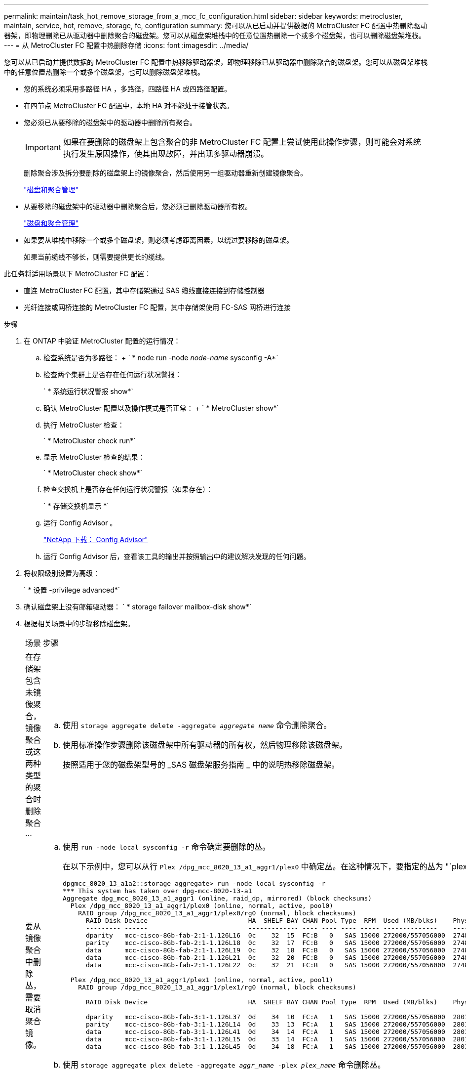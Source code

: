 ---
permalink: maintain/task_hot_remove_storage_from_a_mcc_fc_configuration.html 
sidebar: sidebar 
keywords: metrocluster, maintain, service, hot, remove, storage, fc, configuration 
summary: 您可以从已启动并提供数据的 MetroCluster FC 配置中热删除驱动器架，即物理删除已从驱动器中删除聚合的磁盘架。您可以从磁盘架堆栈中的任意位置热删除一个或多个磁盘架，也可以删除磁盘架堆栈。 
---
= 从 MetroCluster FC 配置中热删除存储
:icons: font
:imagesdir: ../media/


[role="lead"]
您可以从已启动并提供数据的 MetroCluster FC 配置中热移除驱动器架，即物理移除已从驱动器中删除聚合的磁盘架。您可以从磁盘架堆栈中的任意位置热删除一个或多个磁盘架，也可以删除磁盘架堆栈。

* 您的系统必须采用多路径 HA ，多路径，四路径 HA 或四路径配置。
* 在四节点 MetroCluster FC 配置中，本地 HA 对不能处于接管状态。
* 您必须已从要移除的磁盘架中的驱动器中删除所有聚合。
+

IMPORTANT: 如果在要删除的磁盘架上包含聚合的非 MetroCluster FC 配置上尝试使用此操作步骤，则可能会对系统执行发生原因操作，使其出现故障，并出现多驱动器崩溃。

+
删除聚合涉及拆分要删除的磁盘架上的镜像聚合，然后使用另一组驱动器重新创建镜像聚合。

+
https://docs.netapp.com/ontap-9/topic/com.netapp.doc.dot-cm-psmg/home.html["磁盘和聚合管理"]

* 从要移除的磁盘架中的驱动器中删除聚合后，您必须已删除驱动器所有权。
+
https://docs.netapp.com/ontap-9/topic/com.netapp.doc.dot-cm-psmg/home.html["磁盘和聚合管理"]

* 如果要从堆栈中移除一个或多个磁盘架，则必须考虑距离因素，以绕过要移除的磁盘架。
+
如果当前缆线不够长，则需要提供更长的缆线。



此任务将适用场景以下 MetroCluster FC 配置：

* 直连 MetroCluster FC 配置，其中存储架通过 SAS 缆线直接连接到存储控制器
* 光纤连接或网桥连接的 MetroCluster FC 配置，其中存储架使用 FC-SAS 网桥进行连接


.步骤
. 在 ONTAP 中验证 MetroCluster 配置的运行情况：
+
.. 检查系统是否为多路径： + ` * node run -node _node-name_ sysconfig -A*`
.. 检查两个集群上是否存在任何运行状况警报：
+
` * 系统运行状况警报 show*`

.. 确认 MetroCluster 配置以及操作模式是否正常： + ` * MetroCluster show*`
.. 执行 MetroCluster 检查：
+
` * MetroCluster check run*`

.. 显示 MetroCluster 检查的结果：
+
` * MetroCluster check show*`

.. 检查交换机上是否存在任何运行状况警报（如果存在）：
+
` * 存储交换机显示 *`

.. 运行 Config Advisor 。
+
https://mysupport.netapp.com/site/tools/tool-eula/activeiq-configadvisor["NetApp 下载： Config Advisor"]

.. 运行 Config Advisor 后，查看该工具的输出并按照输出中的建议解决发现的任何问题。


. 将权限级别设置为高级：
+
` * 设置 -privilege advanced*`

. 确认磁盘架上没有邮箱驱动器： ` * storage failover mailbox-disk show*`
. 根据相关场景中的步骤移除磁盘架。
+
|===


| 场景 | 步骤 


 a| 
在存储架包含未镜像聚合，镜像聚合或这两种类型的聚合时删除聚合 ...
 a| 
.. 使用 `storage aggregate delete -aggregate _aggregate name_` 命令删除聚合。
.. 使用标准操作步骤删除该磁盘架中所有驱动器的所有权，然后物理移除该磁盘架。
+
按照适用于您的磁盘架型号的 _SAS 磁盘架服务指南 _ 中的说明热移除磁盘架。





 a| 
要从镜像聚合中删除丛，需要取消聚合镜像。
 a| 
.. 使用 `run -node local sysconfig -r` 命令确定要删除的丛。
+
在以下示例中，您可以从行 `Plex /dpg_mcc_8020_13_a1_aggr1/plex0` 中确定丛。在这种情况下，要指定的丛为 "`plex0` " 。

+
[listing]
----
dpgmcc_8020_13_a1a2::storage aggregate> run -node local sysconfig -r
*** This system has taken over dpg-mcc-8020-13-a1
Aggregate dpg_mcc_8020_13_a1_aggr1 (online, raid_dp, mirrored) (block checksums)
  Plex /dpg_mcc_8020_13_a1_aggr1/plex0 (online, normal, active, pool0)
    RAID group /dpg_mcc_8020_13_a1_aggr1/plex0/rg0 (normal, block checksums)
      RAID Disk Device                          HA  SHELF BAY CHAN Pool Type  RPM  Used (MB/blks)    Phys (MB/blks)
      --------- ------                          ------------- ---- ---- ---- ----- --------------    --------------
      dparity   mcc-cisco-8Gb-fab-2:1-1.126L16  0c    32  15  FC:B   0   SAS 15000 272000/557056000  274845/562884296
      parity    mcc-cisco-8Gb-fab-2:1-1.126L18  0c    32  17  FC:B   0   SAS 15000 272000/557056000  274845/562884296
      data      mcc-cisco-8Gb-fab-2:1-1.126L19  0c    32  18  FC:B   0   SAS 15000 272000/557056000  274845/562884296
      data      mcc-cisco-8Gb-fab-2:1-1.126L21  0c    32  20  FC:B   0   SAS 15000 272000/557056000  274845/562884296
      data      mcc-cisco-8Gb-fab-2:1-1.126L22  0c    32  21  FC:B   0   SAS 15000 272000/557056000  274845/562884296

  Plex /dpg_mcc_8020_13_a1_aggr1/plex1 (online, normal, active, pool1)
    RAID group /dpg_mcc_8020_13_a1_aggr1/plex1/rg0 (normal, block checksums)

      RAID Disk Device                          HA  SHELF BAY CHAN Pool Type  RPM  Used (MB/blks)    Phys (MB/blks)
      --------- ------                          ------------- ---- ---- ---- ----- --------------    --------------
      dparity   mcc-cisco-8Gb-fab-3:1-1.126L37  0d    34  10  FC:A   1   SAS 15000 272000/557056000  280104/573653840
      parity    mcc-cisco-8Gb-fab-3:1-1.126L14  0d    33  13  FC:A   1   SAS 15000 272000/557056000  280104/573653840
      data      mcc-cisco-8Gb-fab-3:1-1.126L41  0d    34  14  FC:A   1   SAS 15000 272000/557056000  280104/573653840
      data      mcc-cisco-8Gb-fab-3:1-1.126L15  0d    33  14  FC:A   1   SAS 15000 272000/557056000  280104/573653840
      data      mcc-cisco-8Gb-fab-3:1-1.126L45  0d    34  18  FC:A   1   SAS 15000 272000/557056000  280104/573653840
----
.. 使用 `storage aggregate plex delete -aggregate _aggr_name_ -plex _plex_name_` 命令删除丛。
+
丛定义丛名称，例如 "`plex3` " 或 "`plex6` " 。

.. 使用标准操作步骤删除该磁盘架中所有驱动器的所有权，然后物理移除该磁盘架。
+
按照适用于您的磁盘架型号的 _SAS 磁盘架服务指南 _ 中的说明热移除磁盘架。



|===

